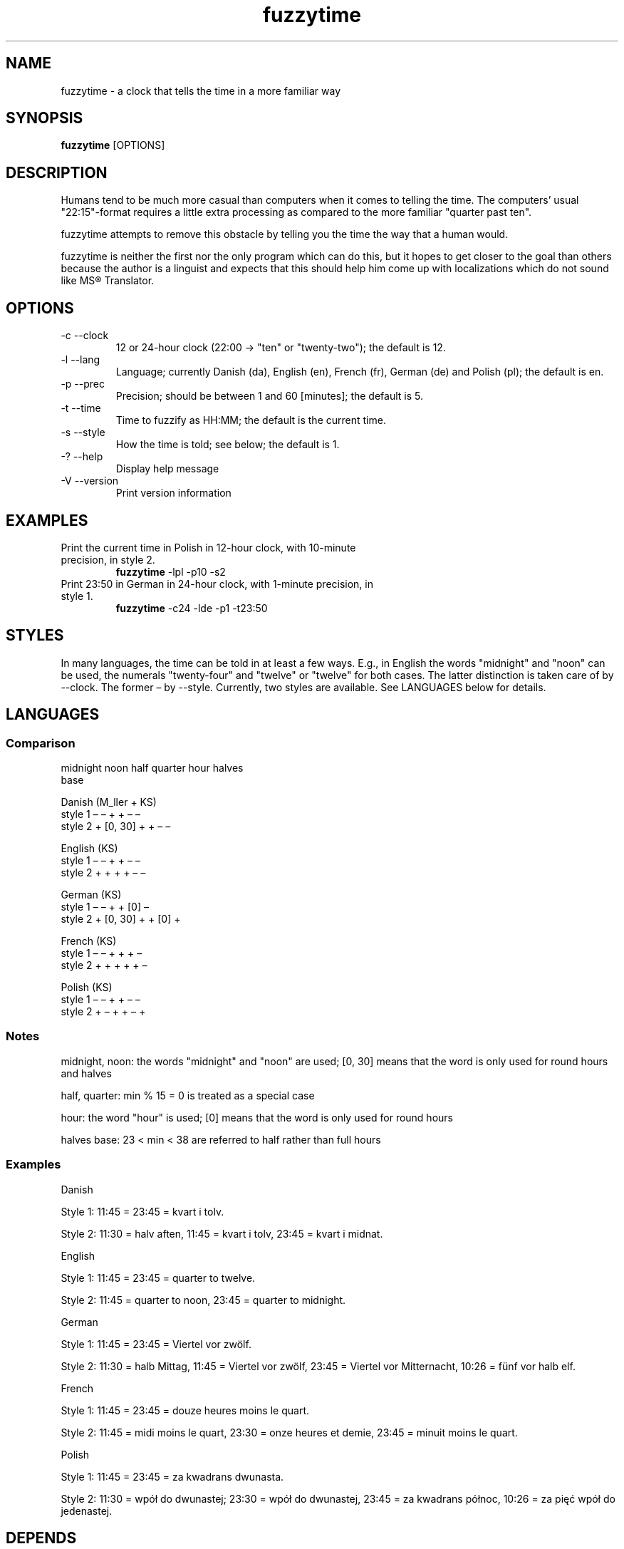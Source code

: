 .TH fuzzytime 1 "January 15, 2011" "version 0.4" "A clock that tells the time in a more familiar way"

.\" -------------------------------------------------------------------------------------

.SH NAME
fuzzytime \- a clock that tells the time in a more familiar way

.\" -------------------------------------------------------------------------------------

.SH SYNOPSIS
.B fuzzytime
[OPTIONS]

.\" -------------------------------------------------------------------------------------

.SH DESCRIPTION
Humans tend to be much more casual than computers when it comes to telling the time. The computers’ usual "22:15"-format requires a little extra processing as compared to the more familiar "quarter past ten".
.PP
fuzzytime attempts to remove this obstacle by telling you the time the way that a human would.
.PP
fuzzytime is neither the first nor the only program which can do this, but it hopes to get closer to the goal than others because the author is a linguist and expects that this should help him come up with localizations which do not sound like MS® Translator.

.\" -------------------------------------------------------------------------------------

.SH OPTIONS
.TP
\-c \--clock
12 or 24-hour clock (22:00 -> "ten" or "twenty-two"); the default is 12.
.TP
\-l \--lang
Language; currently Danish (da), English (en), French (fr), German (de) and Polish (pl); the default is en.
.TP
\-p \--prec
Precision; should be between 1 and 60 [minutes]; the default is 5.
.TP
\-t \--time
Time to fuzzify as HH:MM; the default is the current time.
.TP
\-s \--style
How the time is told; see below; the default is 1.
.TP
\-? \--help
Display help message
.TP
\-V \--version
Print version information

.\" -------------------------------------------------------------------------------------

.SH EXAMPLES
.TP
Print the current time in Polish in 12-hour clock, with 10-minute precision, in style 2.
.B fuzzytime
\-lpl -p10 -s2
.PP
.TP
Print 23:50 in German in 24-hour clock, with 1-minute precision, in style 1.
.B fuzzytime
\-c24 -lde -p1 -t23:50

.\" -------------------------------------------------------------------------------------

.SH STYLES
In many languages, the time can be told in at least a few ways. E.g., in English the words "midnight" and "noon" can be used, the numerals "twenty-four" and "twelve" or "twelve" for both cases. The latter distinction is taken care of by --clock. The former – by --style. Currently, two styles are available. See LANGUAGES below for details.

.\" -------------------------------------------------------------------------------------

.SH LANGUAGES

.SS Comparison
              midnight  noon    half   quarter  hour   halves
                                                        base

Danish (M_ller + KS)
    style 1      –        –       +       +      –       –
    style 2      +     [0, 30]    +       +      –       –

English (KS)
    style 1      –        –       +       +      –       –
    style 2      +        +       +       +      –       –

German (KS)
    style 1      –        –       +       +     [0]      –
    style 2      +     [0, 30]    +       +     [0]      +

French (KS)
    style 1      –        –       +       +      +       –
    style 2      +        +       +       +      +       –

Polish (KS)
    style 1      –        –       +       +      –       –
    style 2      +        –       +       +      –       +

.SS Notes

midnight, noon: the words "midnight" and "noon" are used; [0, 30] means that the word is only used for round hours and halves

half, quarter: min % 15 = 0 is treated as a special case

hour: the word "hour" is used; [0] means that the word is only used for round hours

halves base: 23 < min < 38 are referred to half rather than full hours

.SS Examples

Danish

Style 1: 11:45 = 23:45 = kvart i tolv.

Style 2: 11:30 = halv aften, 11:45 = kvart i tolv, 23:45 = kvart i midnat.



English

Style 1: 11:45 = 23:45 = quarter to twelve.

Style 2: 11:45 = quarter to noon, 23:45 = quarter to midnight.


German

Style 1: 11:45 = 23:45 = Viertel vor zwölf.

Style 2: 11:30 = halb Mittag, 11:45 = Viertel vor zwölf, 23:45 = Viertel vor Mitternacht, 10:26 = fünf vor halb elf.


French

Style 1: 11:45 = 23:45 = douze heures moins le quart.

Style 2: 11:45 = midi moins le quart, 23:30 = onze heures et demie, 23:45 = minuit moins le quart.


Polish

Style 1: 11:45 = 23:45 = za kwadrans dwunasta.

Style 2: 11:30 = wpół do dwunastej; 23:30 = wpół do dwunastej, 23:45 = za kwadrans północ, 10:26 = za pięć wpół do jedenastej.

.\" -------------------------------------------------------------------------------------

.SH DEPENDS
(Arch Linux) cabal-install, ghc, haskell-cmdargs

.\" -------------------------------------------------------------------------------------

.SH BUGS
No known bugs at this time.

.\" -------------------------------------------------------------------------------------

.SH AUTHOR
Kamil Stachowski (kamil.stachowski@gmail.com)
